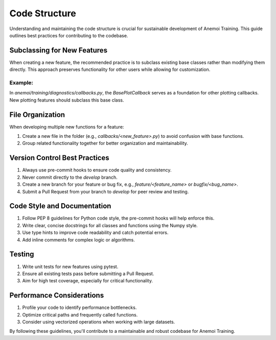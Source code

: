 ################
 Code Structure
################

Understanding and maintaining the code structure is crucial for
sustainable development of Anemoi Training. This guide outlines best
practices for contributing to the codebase.

******************************
 Subclassing for New Features
******************************

When creating a new feature, the recommended practice is to subclass
existing base classes rather than modifying them directly. This approach
preserves functionality for other users while allowing for
customization.

Example:
========

In `anemoi/training/diagnostics/callbacks.py`, the `BasePlotCallback`
serves as a foundation for other plotting callbacks. New plotting
features should subclass this base class.

*******************
 File Organization
*******************

When developing multiple new functions for a feature:

#. Create a new file in the folder (e.g., `callbacks/<new_feature>.py`)
   to avoid confusion with base functions.
#. Group related functionality together for better organization and
   maintainability.

********************************
 Version Control Best Practices
********************************

#. Always use pre-commit hooks to ensure code quality and consistency.
#. Never commit directly to the `develop` branch.
#. Create a new branch for your feature or bug fix, e.g.,
   `feature/<feature_name>` or `bugfix/<bug_name>`.
#. Submit a Pull Request from your branch to `develop` for peer review
   and testing.

******************************
 Code Style and Documentation
******************************

#. Follow PEP 8 guidelines for Python code style, the pre-commit hooks
   will help enforce this.
#. Write clear, concise docstrings for all classes and functions using
   the Numpy style.
#. Use type hints to improve code readability and catch potential
   errors.
#. Add inline comments for complex logic or algorithms.

*********
 Testing
*********

#. Write unit tests for new features using pytest.
#. Ensure all existing tests pass before submitting a Pull Request.
#. Aim for high test coverage, especially for critical functionality.

****************************
 Performance Considerations
****************************

#. Profile your code to identify performance bottlenecks.
#. Optimize critical paths and frequently called functions.
#. Consider using vectorized operations when working with large
   datasets.

By following these guidelines, you'll contribute to a maintainable and
robust codebase for Anemoi Training.
